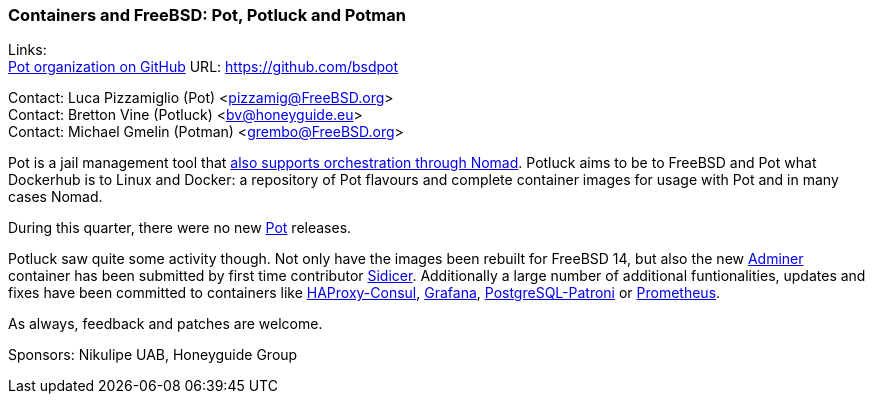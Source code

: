 === Containers and FreeBSD: Pot, Potluck and Potman

Links: +
link:https://github.com/bsdpot[Pot organization on GitHub] URL: link:https://github.com/bsdpot[]

Contact: Luca Pizzamiglio (Pot) <pizzamig@FreeBSD.org> +
Contact: Bretton Vine (Potluck) <bv@honeyguide.eu> +
Contact: Michael Gmelin (Potman) <grembo@FreeBSD.org>

Pot is a jail management tool that link:https://www.freebsd.org/news/status/report-2020-01-2020-03/#pot-and-the-nomad-pot-driver[also supports orchestration through Nomad].
Potluck aims to be to FreeBSD and Pot what Dockerhub is to Linux and Docker: a repository of Pot flavours and complete container images for usage with Pot and in many cases Nomad.

During this quarter, there were no new link:https://github.com/bsdpot/pot[Pot] releases.

Potluck saw quite some activity though. Not only have the images been rebuilt for FreeBSD 14, but also the new link:https://github.com/bsdpot/potluck/tree/master/adminer[Adminer] container has been submitted by first time contributor link:https://github.com/Sidicer[Sidicer]. Additionally a large number of additional funtionalities, updates and fixes have been committed to containers like link:https://github.com/bsdpot/potluck/tree/master/haproxy-consul[HAProxy-Consul], link:https://github.com/bsdpot/potluck/tree/master/grafana[Grafana], link:https://github.com/bsdpot/potluck/tree/master/postgresql-patroni[PostgreSQL-Patroni] or link:https://github.com/bsdpot/potluck/tree/master/prometheus[Prometheus]. 

As always, feedback and patches are welcome.

Sponsors: Nikulipe UAB, Honeyguide Group
